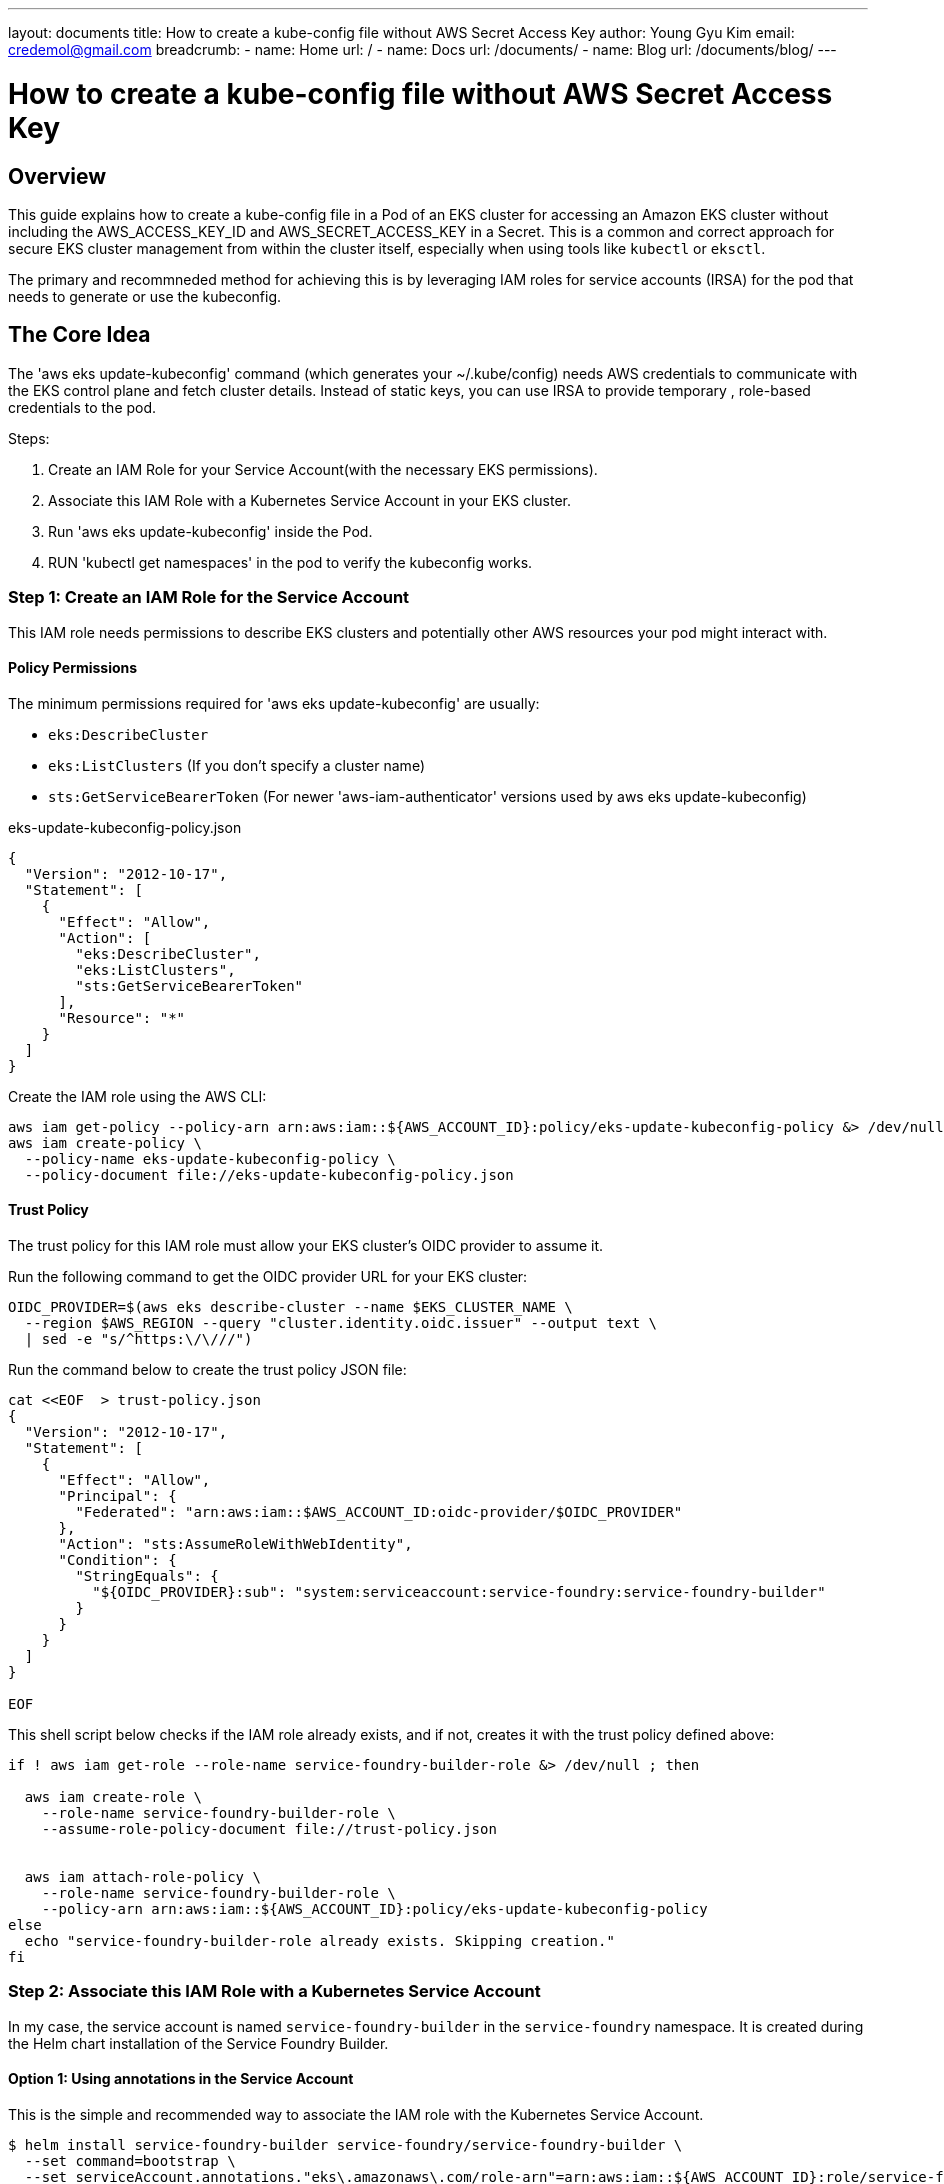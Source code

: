 ---
layout: documents
title: How to create a kube-config file without AWS Secret Access Key
author: Young Gyu Kim
email: credemol@gmail.com
breadcrumb:
  - name: Home
    url: /
  - name: Docs
    url: /documents/
  - name: Blog
    url: /documents/blog/
---

// service-foundry-builder-env/bootstrap-service-foundry-builder.sh
= How to create a kube-config file without AWS Secret Access Key

:imagesdir: images



== Overview

This guide explains how to create a kube-config file in a Pod of an EKS cluster for accessing an Amazon EKS cluster without including the AWS_ACCESS_KEY_ID and AWS_SECRET_ACCESS_KEY in a Secret.
This is a common and correct approach for secure EKS cluster management from within the cluster itself, especially when using tools like `kubectl` or `eksctl`.

The primary and recommneded method for achieving this is by leveraging IAM roles for service accounts (IRSA) for the pod that needs to generate or use the kubeconfig.

== The Core Idea

The 'aws eks update-kubeconfig' command (which generates your ~/.kube/config) needs AWS credentials to communicate with the EKS control plane and fetch cluster details. Instead of static keys, you can use IRSA to provide temporary , role-based credentials to the pod.

Steps:

. Create an IAM Role for your Service Account(with the necessary EKS permissions).
. Associate this IAM Role with a Kubernetes Service Account in your EKS cluster.
. Run 'aws eks update-kubeconfig' inside the Pod.
. RUN 'kubectl get namespaces' in the pod to verify the kubeconfig works.

=== Step 1: Create an IAM Role for the Service Account

This IAM role needs permissions to describe EKS clusters and potentially other AWS resources your pod might interact with.


==== Policy Permissions

The minimum permissions required for 'aws eks update-kubeconfig' are usually:

* `eks:DescribeCluster`
* `eks:ListClusters` (If you don't specify a cluster name)
* `sts:GetServiceBearerToken` (For newer 'aws-iam-authenticator' versions used by aws eks update-kubeconfig)

// A common AWS managed policy that might be sufficient is AmazonEKSClusterPolicy or a custom policy.

.eks-update-kubeconfig-policy.json
[source,json]
----
{
  "Version": "2012-10-17",
  "Statement": [
    {
      "Effect": "Allow",
      "Action": [
        "eks:DescribeCluster",
        "eks:ListClusters",
        "sts:GetServiceBearerToken"
      ],
      "Resource": "*"
    }
  ]
}
----

Create the IAM role using the AWS CLI:

[source,shell]
----
aws iam get-policy --policy-arn arn:aws:iam::${AWS_ACCOUNT_ID}:policy/eks-update-kubeconfig-policy &> /dev/null || \
aws iam create-policy \
  --policy-name eks-update-kubeconfig-policy \
  --policy-document file://eks-update-kubeconfig-policy.json
----

==== Trust Policy

The trust policy for this IAM role must allow your EKS cluster's OIDC provider to assume it.

Run the following command to get the OIDC provider URL for your EKS cluster:
[source,shell]
----
OIDC_PROVIDER=$(aws eks describe-cluster --name $EKS_CLUSTER_NAME \
  --region $AWS_REGION --query "cluster.identity.oidc.issuer" --output text \
  | sed -e "s/^https:\/\///")
----

Run the command below to create the trust policy JSON file:
----
cat <<EOF  > trust-policy.json
{
  "Version": "2012-10-17",
  "Statement": [
    {
      "Effect": "Allow",
      "Principal": {
        "Federated": "arn:aws:iam::$AWS_ACCOUNT_ID:oidc-provider/$OIDC_PROVIDER"
      },
      "Action": "sts:AssumeRoleWithWebIdentity",
      "Condition": {
        "StringEquals": {
          "${OIDC_PROVIDER}:sub": "system:serviceaccount:service-foundry:service-foundry-builder"
        }
      }
    }
  ]
}

EOF
----

This shell script below checks if the IAM role already exists, and if not, creates it with the trust policy defined above:

[source,shell]
----
if ! aws iam get-role --role-name service-foundry-builder-role &> /dev/null ; then

  aws iam create-role \
    --role-name service-foundry-builder-role \
    --assume-role-policy-document file://trust-policy.json


  aws iam attach-role-policy \
    --role-name service-foundry-builder-role \
    --policy-arn arn:aws:iam::${AWS_ACCOUNT_ID}:policy/eks-update-kubeconfig-policy
else
  echo "service-foundry-builder-role already exists. Skipping creation."
fi
----

=== Step 2: Associate this IAM Role with a Kubernetes Service Account

In my case, the service account is named `service-foundry-builder` in the `service-foundry` namespace. It is created during the Helm chart installation of the Service Foundry Builder.


==== Option 1: Using annotations in the Service Account

This is the simple and recommended way to associate the IAM role with the Kubernetes Service Account.

[source,shell]
----
$ helm install service-foundry-builder service-foundry/service-foundry-builder \
  --set command=bootstrap \
  --set serviceAccount.annotations."eks\.amazonaws\.com/role-arn"=arn:aws:iam::${AWS_ACCOUNT_ID}:role/service-foundry-builder-role \
  -n service-foundry --create-namespace --version $SF_BUILDER_CHART_VERSION
----

Verify the Service Account has the correct IAM role associated:

[source,shell]
----
$ kubectl -n service-foundry get sa service-foundry-builder -o yaml | yq .metadata.annotations

eks.amazonaws.com/role-arn: arn:aws:iam::{your-aws-account-id}:role/service-foundry-builder-role
meta.helm.sh/release-name: service-foundry-builder
meta.helm.sh/release-namespace: service-foundry
----

==== Option 2: Using eksctl

[source,shell]
----
echo "Creating IAM service account for Service Foundry Builder..."
eksctl create iamserviceaccount \
  --cluster $EKS_CLUSTER_NAME \
  --name service-foundry-builder \
  --namespace service-foundry \
  --attach-policy-arn arn:aws:iam::${AWS_ACCOUNT_ID}:policy/eks-update-kubeconfig-policy \
  --approve --override-existing-serviceaccounts
----

== .kube/config file

If following command is run inside the pod, it will generate a kubeconfig file in the pod's filesystem:

[source,shell]
----
$ aws eks update-kubeconfig --region "$AWS_REGION" --name "$EKS_CLUSTER_NAME"
----

The kubeconfig file will be created at `/home/$(whoami)/.kube/config` inside the pod.

.~/.kube/config
[source,yaml]
----
apiVersion: v1
# omitted for brevity

users:
- name: arn:aws:eks:{your-aws-region}-1:{your-aws-account-id}:cluster/{your-eks-cluster-name}
  user:
    exec:
      apiVersion: client.authentication.k8s.io/v1beta1
      args:
      - --region
      - {your-aws-region}
      - eks
      - get-token
      - --cluster-name
      - {your-eks-cluster-name}
      - --output
      - json
      command: aws
----

Note that tht user name in the kubecofnig file looks like:

* arn:aws:eks:{your-aws-region}-1:{your-aws-account-id}:cluster/{your-eks-cluster-name}

== aws-auth ConfigMap in kube-system namespace

The `aws-auth` ConfigMap in the `kube-system` namespace is used to map IAM roles to Kubernetes users and groups. This is essential for allowing the pod to authenticate with the EKS cluster using the IAM role associated with the Service Account.

You can check the `aws-auth` ConfigMap to ensure that the IAM role is correctly mapped to the Kubernetes user and groups.

[source,shell]
----
$ kubectl -n kube-system get configmap aws-auth -o yaml

# sample output
apiVersion: v1
data:
  mapRoles: |
    - rolearn: arn:aws:iam::YOUR_AWS_ACCOUNT_ID:role/eksctl-your-cluster-name-addon-iamserviceaccount-kubeconfig-generator-sa
      username: system:node:{{EC2PrivateDNSName}}
      groups:
        - system:bootstrappers
        - system:nodes
kind: ConfigMap
metadata:
  name: aws-auth
  namespace: kube-system
----

Add the code snippet below to the `mapRoles` section of the `aws-auth` ConfigMap to map the IAM role to a Kubernetes user:

[source,yaml]
----
    - rolearn: arn:aws:iam::YOUR_AWS_ACCOUNT_ID:role/YOUR_IRSA_ROLE_NAME # This is the role assumed by your pod's SA
      username: your-pod-username-in-k8s # This can be anything, but often reflects the SA name
      groups:
----

== Verify the kubeconfig

Run the following command inside the pod to verify that the kubeconfig is working correctly:

[source,shell]
----
$ kubectl get namespaces
----


== Conclusion

By following the steps outlined in this guide, you can securely generate a kubeconfig file within a pod in your EKS cluster without hardcoding AWS credentials. This approach leverages IAM roles for service accounts (IRSA) to provide temporary, role-based access to the EKS control plane, ensuring that your cluster management remains secure and compliant with best practices.